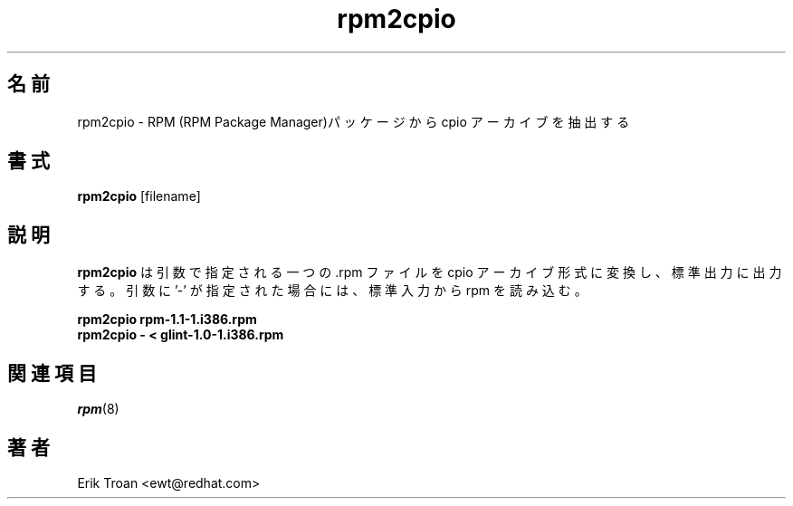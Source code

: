 .\" rpm2cpio - Converts Red Hat Package (RPM) to cpio archive
.\"
.\" This program is free software; you can redistribute it and/or modify
.\" it under the terms of the GNU General Public License as published by
.\" the Free Software Foundation; either version 2, or (at your option)
.\" any later version.
.\"
.\" This program is distributed in the hope that it will be useful,
.\" but WITHOUT ANY WARRANTY; without even the implied warranty of
.\" MERCHANTABILITY or FITNESS FOR A PARTICULAR PURPOSE.  See the
.\" GNU General Public License for more details.
.\"
.\" You should have received a copy of the GNU General Public License
.\" along with this program; if not, write to the Free Software
.\" Foundation, Inc., 59 Temple Place - Suite 330, Boston, MA 02111-1307, 
.\" USA.
.\"
.\" Japanese Version Copyright (C) 2003 System Design and Research
.\" Institute Co.,Ltd. All rights reserved.
.\"
.\" Translated 14 March 2003 by
.\"   System Design and Research Institute Co.,Ltd. <info@sdri.co.jp>
.\"
.TH rpm2cpio 8 "11 January 2001" "Red Hat, Inc." "Red Hat Linux"
.\"O .SH NAME
.SH 名前
.\"O rpm2cpio \- Extract cpio archive from RPM Package Manager (RPM) package.
rpm2cpio \- RPM (RPM Package Manager)パッケージから cpio アーカイブを
抽出する
.\"O .SH SYNOPSIS
.SH 書式
\fBrpm2cpio\fP [filename] 
.\"O .SH DESCRIPTION
.SH 説明
.\"O \fBrpm2cpio\fP converts the .rpm file specified as a single argument
.\"O to a cpio archive on standard out. If a '-' argument is given, an rpm stream
.\"O is read from standard in.
.B rpm2cpio
は引数で指定される一つの .rpm ファイルを cpio アーカイブ形式に変換し、
標準出力に出力する。
引数に '\-' が指定された場合には、標準入力から rpm を読み込む。
.\"O
.PP
.br
.\"O .I "\fBrpm2cpio rpm-1.1-1.i386.rpm\fP"
.B "rpm2cpio rpm-1.1-1.i386.rpm"
.br
.\"O .I "\fBrpm2cpio - < glint-1.0-1.i386.rpm\fP"
.B "rpm2cpio \- < glint-1.0-1.i386.rpm"
.\"O
.\"O .SH SEE ALSO
.SH 関連項目
.IR rpm (8)
.\"O .SH AUTHOR
.SH 著者
.nf
Erik Troan <ewt@redhat.com>
.fi
